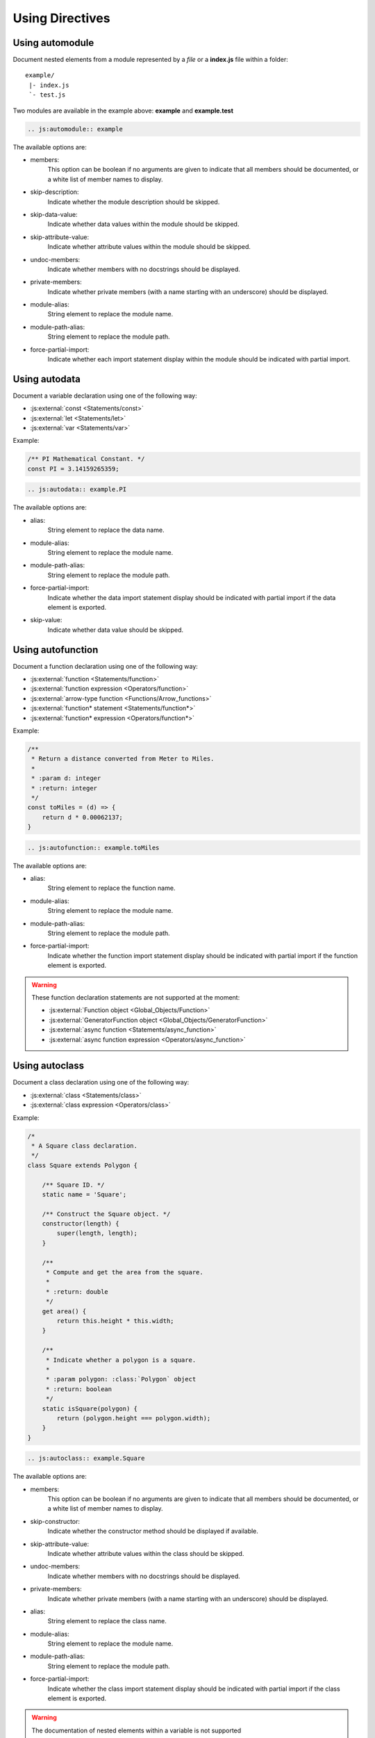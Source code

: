 .. _directive:

****************
Using Directives
****************

.. _directive/automodule:

Using automodule
================

Document nested elements from a module represented by a *file* or a
**index.js** file within a folder::

    example/
     |- index.js
     `- test.js

Two modules are available in the example above: **example** and **example.test**

.. sourcecode:: rest

    .. js:automodule:: example

The available options are:

* members:
    This option can be boolean if no arguments are given to indicate that
    all members should be documented, or a white list of member names to
    display.

* skip-description:
    Indicate whether the module description should be skipped.

* skip-data-value:
    Indicate whether data values within the module should be skipped.

* skip-attribute-value:
    Indicate whether attribute values within the module should be skipped.

* undoc-members:
    Indicate whether members with no docstrings should be displayed.

* private-members:
    Indicate whether private members (with a name starting with an
    underscore) should be displayed.

* module-alias:
    String element to replace the module name.

* module-path-alias:
    String element to replace the module path.

* force-partial-import:
    Indicate whether each import statement display within the module
    should be indicated with partial import.

.. seealso::

    :ref:`configuration/js_module_options`

.. _directive/autodata:

Using autodata
==============

Document a variable declaration using one of the following way:

* :js:external:`const <Statements/const>`
* :js:external:`let <Statements/let>`
* :js:external:`var <Statements/var>`

Example:

.. code-block:: js

    /** PI Mathematical Constant. */
    const PI = 3.14159265359;

.. sourcecode:: rest

    .. js:autodata:: example.PI

The available options are:

* alias:
    String element to replace the data name.

* module-alias:
    String element to replace the module name.

* module-path-alias:
    String element to replace the module path.

* force-partial-import:
    Indicate whether the data import statement display should be indicated
    with partial import if the data element is exported.

* skip-value:
    Indicate whether data value should be skipped.

.. _directive/autofunction:

Using autofunction
==================

Document a function declaration using one of the following way:

* :js:external:`function <Statements/function>`
* :js:external:`function expression <Operators/function>`
* :js:external:`arrow-type function <Functions/Arrow_functions>`
* :js:external:`function* statement <Statements/function*>`
* :js:external:`function* expression <Operators/function*>`

Example:

.. code-block:: js

    /**
     * Return a distance converted from Meter to Miles.
     *
     * :param d: integer
     * :return: integer
     */
    const toMiles = (d) => {
        return d * 0.00062137;
    }

.. sourcecode:: rest

    .. js:autofunction:: example.toMiles

The available options are:

* alias:
    String element to replace the function name.

* module-alias:
    String element to replace the module name.

* module-path-alias:
    String element to replace the module path.

* force-partial-import:
    Indicate whether the function import statement display should be
    indicated with partial import if the function element is exported.

.. warning::

    These function declaration statements are not supported at the moment:

    * :js:external:`Function object <Global_Objects/Function>`
    * :js:external:`GeneratorFunction object <Global_Objects/GeneratorFunction>`
    * :js:external:`async function <Statements/async_function>`
    * :js:external:`async function expression <Operators/async_function>`

.. _directive/autoclass:

Using autoclass
===============

Document a class declaration using one of the following way:

* :js:external:`class <Statements/class>`
* :js:external:`class expression <Operators/class>`

Example:

.. code-block:: js

    /*
     * A Square class declaration.
     */
    class Square extends Polygon {

        /** Square ID. */
        static name = 'Square';

        /** Construct the Square object. */
        constructor(length) {
            super(length, length);
        }

        /**
         * Compute and get the area from the square.
         *
         * :return: double
         */
        get area() {
            return this.height * this.width;
        }

        /**
         * Indicate whether a polygon is a square.
         *
         * :param polygon: :class:`Polygon` object
         * :return: boolean
         */
        static isSquare(polygon) {
            return (polygon.height === polygon.width);
        }
    }

.. sourcecode:: rest

    .. js:autoclass:: example.Square

The available options are:

* members:
    This option can be boolean if no arguments are given to indicate that
    all members should be documented, or a white list of member names to
    display.

* skip-constructor:
    Indicate whether the constructor method should be displayed if
    available.

* skip-attribute-value:
    Indicate whether attribute values within the class should be skipped.

* undoc-members:
    Indicate whether members with no docstrings should be displayed.

* private-members:
    Indicate whether private members (with a name starting with an
    underscore) should be displayed.

* alias:
    String element to replace the class name.

* module-alias:
    String element to replace the module name.

* module-path-alias:
    String element to replace the module path.

* force-partial-import:
    Indicate whether the class import statement display should be indicated
    with partial import if the class element is exported.

.. warning::

    The documentation of nested elements within a variable is not supported

    Example:

    .. code-block:: js

        var Rectangle = {
            constructor(height, width) {
                this.height = height;
                this.width = width;
            }
        };

.. seealso::

    :ref:`configuration/js_class_options`

.. _directive/automethod:

Using automethod
================

Document a method using one of the following way:

* :js:external:`getter <Functions/get>`
* :js:external:`setter <Functions/set>`
* :js:external:`arrow-type method <Functions/Arrow_functions>`
* :js:external:`static <Classes/static>`

Example:

From the class example above, the static method `isSquare` would be documented
as follow:

.. sourcecode:: rest

    .. js:automethod:: example.Square.isSquare

.. warning::

    These method declaration statements are not supported at the moment:

    * :js:external:`method generator <Statements/function*>`
    * :js:external:`async method <Statements/async_function>`


.. _directive/autoattribute:

Using autoattribute
===================

Document a class attribute using one of the following way:

* :js:external:`static <Classes/static>`

Example:

From the class example above, the static attribute `name` would be
documented as follow:

.. sourcecode:: rest

    .. js:autoattribute:: example.Square.name

The available options are:

* skip-value:
    Indicate whether attribute value should be skipped.
